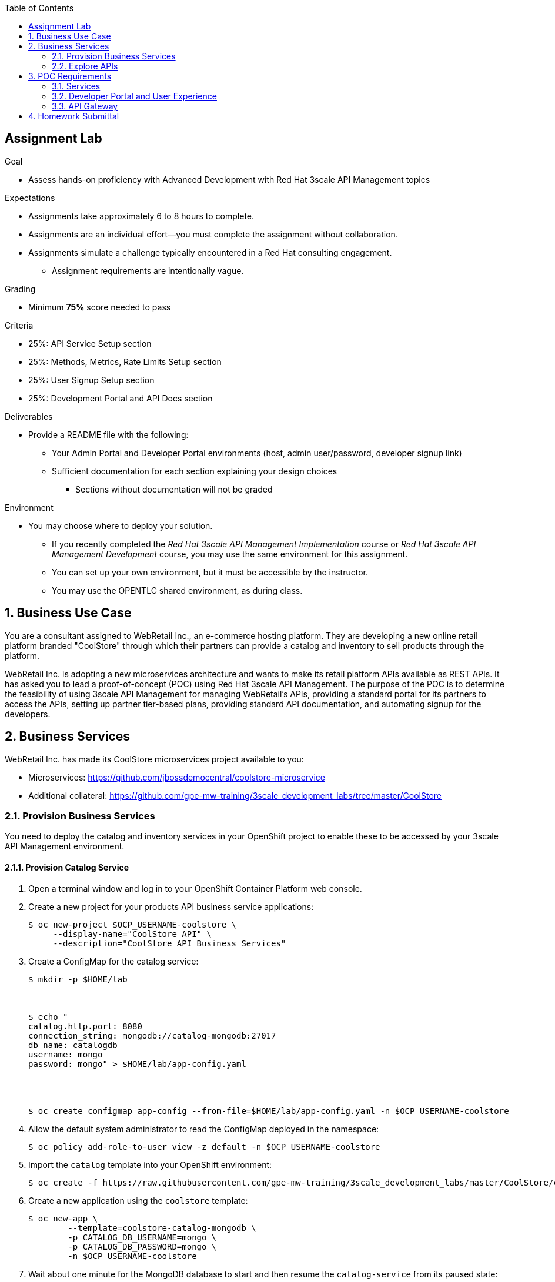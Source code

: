 :scrollbar:
:noaudio:
:imagesdir: images
:toc2:
:linkattrs:

== Assignment Lab

.Goal
* Assess hands-on proficiency with Advanced Development with Red Hat 3scale API Management topics

.Expectations
* Assignments take approximately 6 to 8 hours to complete.
* Assignments are an individual effort--you must complete the assignment without collaboration.
* Assignments simulate a challenge typically encountered in a Red Hat consulting engagement.
** Assignment requirements are intentionally vague.

.Grading
* Minimum *75%* score needed to pass

.Criteria
* 25%: API Service Setup section
* 25%: Methods, Metrics, Rate Limits Setup section
* 25%: User Signup Setup section
* 25%: Development Portal and API Docs section


.Deliverables
* Provide a README file with the following:
** Your Admin Portal and Developer Portal environments (host, admin user/password, developer signup link)
** Sufficient documentation for each section explaining your design choices
*** Sections without documentation will not be graded

.Environment
* You may choose where to deploy your solution.
** If you recently completed the _Red Hat 3scale API Management Implementation_ course or _Red Hat 3scale API Management Development_ course, you may use the same environment for this assignment.
** You can set up your own environment, but it must be accessible by the instructor.
** You may use the OPENTLC shared environment, as during class.


:numbered:

== Business Use Case

You are a consultant assigned to WebRetail Inc., an e-commerce hosting platform. They are developing a new online retail platform branded "CoolStore" through which their partners can provide a catalog and inventory to sell products through the platform.

WebRetail Inc. is adopting a new microservices architecture and wants to make its retail platform APIs available as REST APIs. It has asked you to lead a proof-of-concept (POC) using Red Hat 3scale API Management. The purpose of the POC is to determine the feasibility of using 3scale API Management for managing WebRetail's APIs, providing a standard portal for its partners to access the APIs, setting up partner tier-based plans, providing standard API documentation, and automating signup for the developers.

== Business Services

WebRetail Inc. has made its CoolStore microservices project available to you:

* Microservices: link:https://github.com/jbossdemocentral/coolstore-microservice[https://github.com/jbossdemocentral/coolstore-microservice]

* Additional collateral: link:https://github.com/gpe-mw-training/3scale_development_labs/tree/master/CoolStore[https://github.com/gpe-mw-training/3scale_development_labs/tree/master/CoolStore]

=== Provision Business Services

You need to deploy the catalog and inventory services in your OpenShift project to enable these to be accessed by your 3scale API Management environment.


==== Provision Catalog Service

. Open a terminal window and log in to your OpenShift Container Platform web console.

. Create a new project for your products API business service applications:
+
[source,sh]
-----
$ oc new-project $OCP_USERNAME-coolstore \
     --display-name="CoolStore API" \
     --description="CoolStore API Business Services"
-----

. Create a ConfigMap for the catalog service:
+
[source,sh]
-----
$ mkdir -p $HOME/lab



$ echo "
catalog.http.port: 8080
connection_string: mongodb://catalog-mongodb:27017
db_name: catalogdb
username: mongo
password: mongo" > $HOME/lab/app-config.yaml




$ oc create configmap app-config --from-file=$HOME/lab/app-config.yaml -n $OCP_USERNAME-coolstore
-----


. Allow the default system administrator to read the ConfigMap deployed in the namespace:
+
[source,sh]
-----
$ oc policy add-role-to-user view -z default -n $OCP_USERNAME-coolstore
-----

. Import the `catalog` template into your OpenShift environment:
+
[source,sh]
-----
$ oc create -f https://raw.githubusercontent.com/gpe-mw-training/3scale_development_labs/master/CoolStore/coolstore-catalog-mongodb-persistent.yaml -n $OCP_USERNAME-coolstore
-----

. Create a new application using the `coolstore` template:
+
[source,sh]
-----
$ oc new-app \
        --template=coolstore-catalog-mongodb \
        -p CATALOG_DB_USERNAME=mongo \
        -p CATALOG_DB_PASSWORD=mongo \
        -n $OCP_USERNAME-coolstore
-----


. Wait about one minute for the MongoDB database to start and then resume the `catalog-service` from its paused state:
+
[source,sh]
-----
$ oc get pods
NAME                      READY     STATUS    RESTARTS   AGE
catalog-mongodb-1-zlsjx   1/1       Running   0          50s

$  oc rollout resume deploy/catalog-service -n $OCP_USERNAME-coolstore
-----

. Smoke test the catalog service APIs:
.. Test the OAS documentation:
+
[source,texinfo]
-----
$ curl -k http://`oc get route -n $OCP_USERNAME-coolstore  catalog-unsecured --template {{.spec.host}}`/docs/coolstore-catalog-microservice-swagger.yaml
-----

.. Test the products resources:
+
[source,texinfo]
-----
$ curl -k http://`oc get route -n $OCP_USERNAME-coolstore  catalog-unsecured --template {{.spec.host}}`/products
-----


==== Provision Inventory Service

. (Optional) Review the inventory service source code link:https://github.com/gpe-mw-training/cnd_thorntail_experienced/tree/api-mgmt-inventory-service[here].

. Create a ConfigMap for the inventory service:
+
[source,sh]
-----
$ echo "
swarm:
  datasources:
    data-sources:
      InventoryDS:
        driver-name: postgresql
        connection-url: jdbc:postgresql://inventory-postgresql:5432/inventorydb
        user-name: jboss
        password: jboss"  >  $HOME/lab/inventory-config.yaml


$ oc create configmap inventory-config --from-file=$HOME/lab/inventory-config.yaml -n $OCP_USERNAME-coolstore
-----

. Import the `inventory` template into your OpenShift environment:
+
[source,sh]
-----
$ oc create -f https://raw.githubusercontent.com/gpe-mw-training/3scale_development_labs/master/CoolStore/coolstore-inventory-persistent.yaml -n $OCP_USERNAME-coolstore
-----

. Create a new `inventory` application:
+
[source,sh]
-----
$ oc new-app \
    --template=coolstore-inventory-postgresql \
    -p INVENTORY_SERVICE_NAME=inventory-service \
    -p INVENTORY_DB_USERNAME=jboss \
    -p INVENTORY_DB_PASSWORD=jboss \
    -p INVENTORY_DB_NAME=inventorydb
-----


. Wait about one minute for the PostgreSQL database to start and then resume the `inventory-service` from its paused state:
+
[source,sh]
-----
$ oc get pods

.....

inventory-postgresql-1-rn96s           1/1       Running            0         50s




$ oc rollout resume deploy/inventory-service -n $OCP_USERNAME-coolstore
-----

. Smoke test the inventory service APIs:
.. Test the OAS documentation:
+
[source,texinfo]
-----
$ curl -k -X GET http://`oc get route -n $OCP_USERNAME-coolstore  inventory-unsecured --template {{.spec.host}}`/swagger.json | python -m json.tool
-----

.. Test the inventory resource:
+
[source,texinfo]
-----
$ curl -k -X GET http://`oc get route -n $OCP_USERNAME-coolstore  inventory-unsecured --template {{.spec.host}}`/inventory/165613 | python -m json.tool
-----

The following are the valid product IDs seeded for this POC, which you can use to try sample requests for the catalog and inventory APIs:

* `329299`
* `329199`
* `165613`
* `165954`
* `444434`
* `444435`
* `444436`



=== Explore APIs

Note that the Swagger specification is provided for both APIs.

You can use the link:http://editor.swagger.io/[Swagger editor] to explore the available methods and mappings that you can set up for the APIs in 3scale API Management.



== POC Requirements

WebRetail Inc. management requires that you include all of the items listed in these subsections in your POC.

=== Services

* The inventory and catalog services must be managed separately.
* Each service must have a basic plan and a premium plan so that WebRetail Inc. can provide differentiated plans to users.
* The basic plan must not have the ability to invoke Create, Update, or Delete operations on the services. It must be allowed READ access only.
** The premium plan must not impose any restrictions.
** The basic plan users must be limited to 5 API requests per hour for each service.
* Metrics must be set up so that usage details can be viewed for each method separately.

=== Developer Portal and User Experience

* Developers must be able to access a publicly hosted Developer Portal to access their application plans and API documentation.
* The Developer Portal must be branded with the CoolStore logo and APIs.
* The inventory and catalog services must be the only services that users can sign up to.
* Developers must be able to choose their plans for each service and sign up simultaneously to both services.
* If a developer chooses the basic plan, the plan must be approved automatically.
* If a developer chooses the premium plan, the plan must be approved first by an administrator before they can access the APIs.
* API docs must be available through the Developer Portal for developers to test the APIs.

=== API Gateway

* The API gateway must be colocated with the services in the same OpenShift project to reduce latency.
* The API gateway must expose separate routes for each service.
* The API gateway must expose HTTPS endpoints to the APIs.
* Once the API services are exposed on the APIcast gateway, the API back-end routes must not have a publicly available URL that can be accessed directly.
* The production API route URLs must be provided to management for testing.

== Homework Submittal

* You submit your homework via one of the following:

** *Red Hat employees*: link:https://docs.google.com/document/d/1nxlvAOlSdNs3-y8AkmDjnc8vtCH9rJdI5zbN9deCK50/edit[Red Hat LMS]
** *Business partners*: link:https://partner.redhat.com[Red Hat Connect]

* To submit the assignment for grading, upload a README file with the following information:

** 3scale Admin Portal URL, admin userid/password
** 3scale Developer Portal URL and signup page
** Sample `curl` requests for each service at the production endpoint
** Information about any design considerations for each section describing your choices
** Any additional points or information relating to the assignment that you want to share
** Any time limits, such as an environment expiry date after which the solution is inaccessible for testing
+
NOTE: Make sure that the lab environment is accessible for up to one week after submission, to enable the grader to access the URLs for grading.
